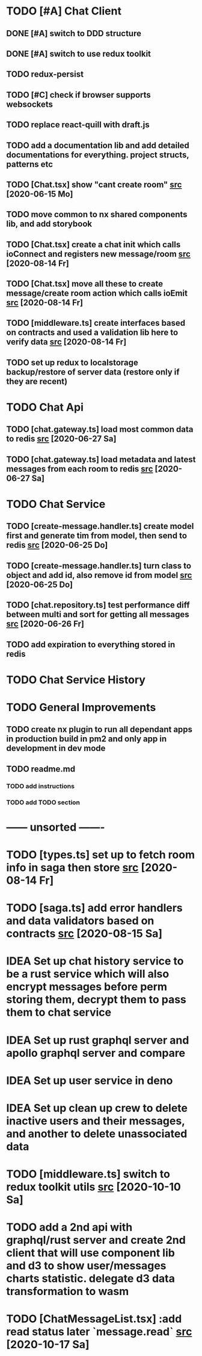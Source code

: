 * TODO [#A] Chat Client
** DONE [#A] switch to DDD structure
** DONE [#A] switch to use redux toolkit
** TODO redux-persist
** TODO [#C] check if browser supports websockets
** TODO replace react-quill with draft.js
** TODO add a documentation lib and add detailed documentations for everything. project structs, patterns etc
** TODO [Chat.tsx] show "cant create room" [[file:/home/ggz/Dev/chat/apps/client-chat/src/app/pages/chat/Chat.tsx::// TODO show "cant create room"][src]] [2020-06-15 Mo]
** TODO move common to nx shared components lib, and add storybook
** TODO [Chat.tsx] create a chat init which calls ioConnect and registers new message/room [[file:/home/ggz/Dev/chat/apps/client-chat/src/app/pages/chat/Chat.tsx::// TODO create a chat init which calls ioConnect and registers new message/room][src]] [2020-08-14 Fr]
** TODO [Chat.tsx] move all these to create message/create room action which calls ioEmit [[file:/home/ggz/Dev/chat/apps/client-chat/src/app/pages/chat/Chat.tsx::// TODO move all these to create message/create room action which calls ioEmit][src]] [2020-08-14 Fr]
** TODO [middleware.ts] create interfaces based on contracts and used a validation lib here to verify data [[file:/home/ggz/Dev/chat/apps/client-chat/src/app/store/middleware.ts::// TODO create interfaces based on contracts and used a validation lib here to verify data][src]] [2020-08-14 Fr]
** TODO set up redux to localstorage backup/restore of server data (restore only if they are recent)
* TODO Chat Api
** TODO [chat.gateway.ts] load most common data to redis [[file:/home/ggz/Dev/chat/apps/api-chat/src/app/chat.gateway.ts::// TODO load most common data to redis][src]] [2020-06-27 Sa]
** TODO [chat.gateway.ts] load metadata and latest messages from each room to redis [[file:/home/ggz/Dev/chat/apps/api-chat/src/app/chat.gateway.ts::// TODO load metadata and latest messages from each room to redis][src]] [2020-06-27 Sa]
* TODO Chat Service
** TODO [create-message.handler.ts] create model first and generate tim from model, then send to redis [[file:/home/ggz/Dev/chat/apps/service-chat/src/app/application/commands/handlers/create-message.handler.ts::// TODO create model first and generate tim from model, then send to redis][src]] [2020-06-25 Do]
** TODO [create-message.handler.ts] turn class to object and add id, also remove id from model [[file:/home/ggz/Dev/chat/apps/service-chat/src/app/application/commands/handlers/create-message.handler.ts::// TODO turn class to object and add id, also remove id from model][src]] [2020-06-25 Do]
** TODO [chat.repository.ts] test performance diff between multi and sort for getting all messages [[file:/home/ggz/Dev/chat/apps/service-chat/src/app/infrastucture/repository/chat.repository.ts::// TODO test performance diff between multi and sort for getting all messages][src]] [2020-06-26 Fr]
** TODO add expiration to everything stored in redis
* TODO Chat Service History
* TODO General Improvements
** TODO create nx plugin to run all dependant apps in production build in pm2 and only app in development in dev mode
** TODO readme.md
*** TODO add instructions
*** TODO add TODO section
* ------ unsorted -------
* TODO [types.ts] set up to fetch room info in saga then store [[file:/home/ggz/Dev/chat/apps/client-chat/src/app/store/types.ts::// TODO set up to fetch room info in saga then store][src]] [2020-08-14 Fr]
* TODO [saga.ts] add error handlers and data validators based on contracts [[file:/home/ggz/Dev/chat/apps/client-chat/src/app/store/saga.ts::// TODO add error handlers and data validators based on contracts][src]] [2020-08-15 Sa]
* IDEA Set up chat history service to be a rust service which will also encrypt messages before perm storing them, decrypt them to pass them to chat service
* IDEA Set up rust graphql server and apollo graphql server and compare
* IDEA Set up user service in deno
* IDEA Set up clean up crew to delete inactive users and their messages, and another to delete unassociated data
* TODO [middleware.ts] switch to redux toolkit utils [[file:/home/ggz/Dev/chat/apps/client-chat/src/app/store/middleware.ts::// TODO switch to redux toolkit utils][src]] [2020-10-10 Sa]
* TODO add a 2nd api with graphql/rust server and create 2nd client that will use component lib and d3 to show user/messages charts statistic. delegate d3 data transformation to wasm
* TODO [ChatMessageList.tsx] :add read status later `message.read` [[file:/home/ggz/Dev/chat/apps/client-chat/src/app/modules/chat/components/MessageList/ChatMessageList.tsx::: // TODO add read status later `message.read`][src]] [2020-10-17 Sa]
